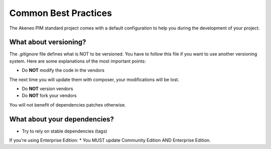 Common Best Practices
=====================

The Akeneo PIM standard project comes with a default configuration to help you during the development of your project.


What about versioning?
----------------------

The `.gitignore` file defines what is NOT to be versioned.
You have to follow this file if you want to use another versioning system.
Here are some explanations of the most important points:

* Do **NOT** modify the code in the vendors
The next time you will update them with composer, your modifications will be lost.

* Do **NOT** version vendors
* Do **NOT** fork your vendors
You will not benefit of dependencies patches otherwise.


What about your dependencies?
-----------------------------

* Try to rely on stable dependencies (tags)

If you're using Enterprise Edition:
* You MUST update Community Edition AND Enterprise Edition.
